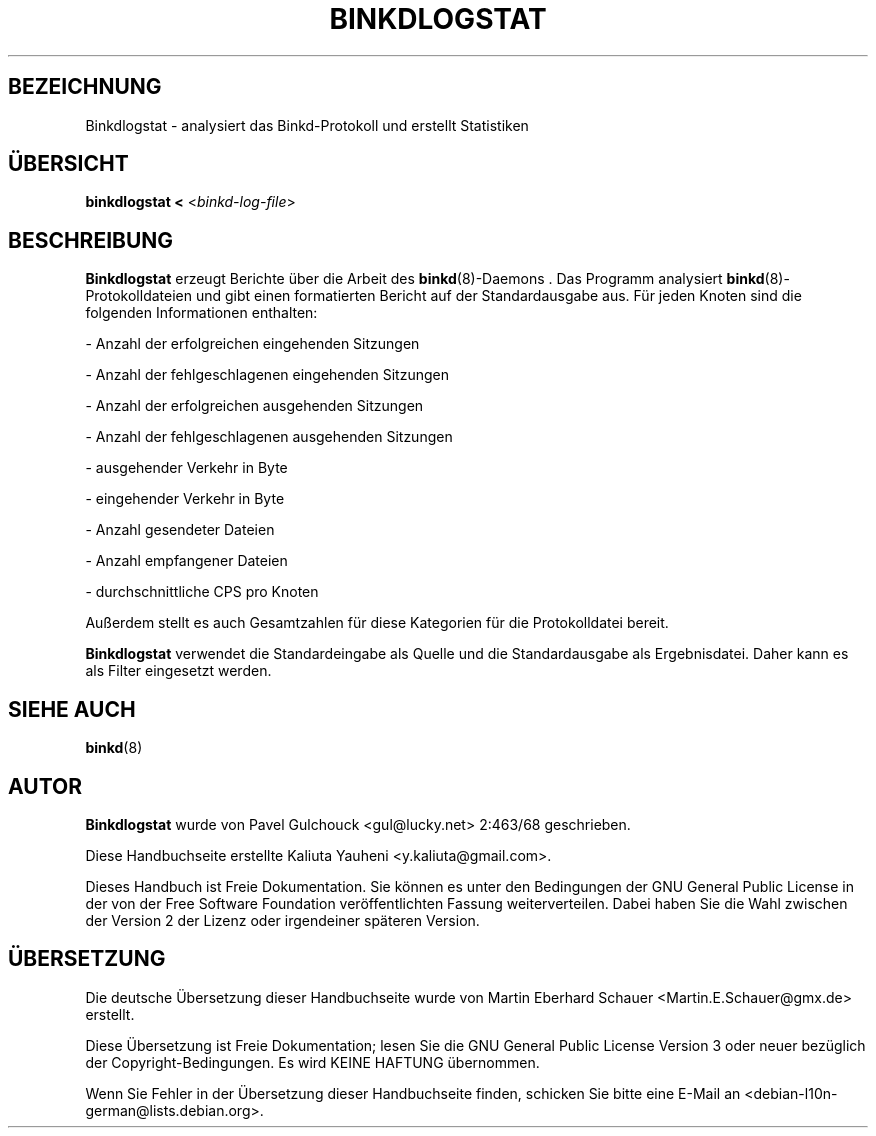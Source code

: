 .\"*******************************************************************
.\"
.\" This file was generated with po4a. Translate the source file.
.\"
.\"*******************************************************************
.TH BINKDLOGSTAT 8 "Juli 2005"  
.SH BEZEICHNUNG
Binkdlogstat \- analysiert das Binkd\-Protokoll und erstellt Statistiken
.SH ÜBERSICHT
\fBbinkdlogstat < \fP<\fIbinkd\-log\-file\fP>

.SH BESCHREIBUNG
\fBBinkdlogstat\fP erzeugt Berichte über die Arbeit des \fBbinkd\fP(8)\-Daemons
\&. Das Programm analysiert \fBbinkd\fP(8)\-Protokolldateien und gibt einen
formatierten Bericht auf der Standardausgabe aus. Für jeden Knoten sind die
folgenden Informationen enthalten:
.P
\- Anzahl der erfolgreichen eingehenden Sitzungen
.P
\- Anzahl der fehlgeschlagenen eingehenden Sitzungen
.P
\- Anzahl der erfolgreichen ausgehenden Sitzungen
.P
\- Anzahl der fehlgeschlagenen ausgehenden Sitzungen
.P
\- ausgehender Verkehr in Byte
.P
\- eingehender Verkehr in Byte
.P
\- Anzahl gesendeter Dateien
.P
\- Anzahl empfangener Dateien
.P
\- durchschnittliche CPS pro Knoten
.P

Außerdem stellt es auch Gesamtzahlen für diese Kategorien für die
Protokolldatei bereit.
.P

\fBBinkdlogstat\fP verwendet die Standardeingabe als Quelle und die
Standardausgabe als Ergebnisdatei. Daher kann es als Filter eingesetzt
werden.

.SH "SIEHE AUCH"
\fBbinkd\fP(8)
.SH AUTOR
\fBBinkdlogstat\fP wurde von Pavel Gulchouck <gul@lucky.net> 2:463/68
geschrieben.
.P
Diese Handbuchseite erstellte Kaliuta Yauheni <y.kaliuta@gmail.com>.

Dieses Handbuch ist Freie Dokumentation. Sie können es unter den Bedingungen
der GNU General Public License in der von der Free Software Foundation
veröffentlichten Fassung weiterverteilen. Dabei haben Sie die Wahl zwischen
der Version 2 der Lizenz oder irgendeiner späteren Version.

.SH ÜBERSETZUNG
Die deutsche Übersetzung dieser Handbuchseite wurde von
Martin Eberhard Schauer <Martin.E.Schauer@gmx.de>
erstellt.

Diese Übersetzung ist Freie Dokumentation; lesen Sie die
GNU General Public License Version 3 oder neuer bezüglich der
Copyright-Bedingungen. Es wird KEINE HAFTUNG übernommen.

Wenn Sie Fehler in der Übersetzung dieser Handbuchseite finden,
schicken Sie bitte eine E-Mail an <debian-l10n-german@lists.debian.org>.
